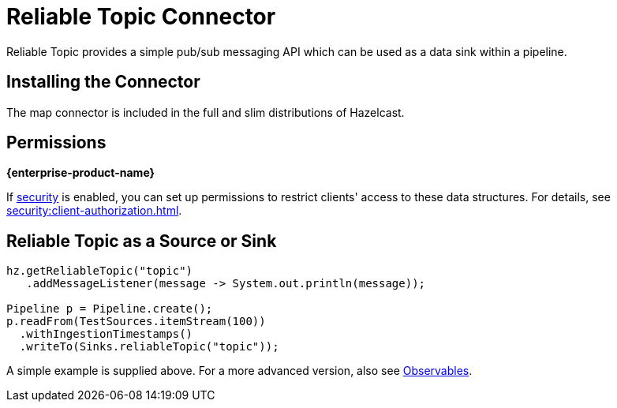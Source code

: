 = Reliable Topic Connector

Reliable Topic provides a simple pub/sub messaging API which can be
used as a data sink within a pipeline.

== Installing the Connector

The map connector is included in the full and slim
distributions of Hazelcast.

== Permissions
[.enterprise]*{enterprise-product-name}*

If xref:security:enable-security.adoc[security] is enabled, you can set up permissions to restrict clients' access to these data structures. For details, see xref:security:client-authorization.adoc[].

== Reliable Topic as a Source or Sink

```java
hz.getReliableTopic("topic")
   .addMessageListener(message -> System.out.println(message));

Pipeline p = Pipeline.create();
p.readFrom(TestSources.itemStream(100))
  .withIngestionTimestamps()
  .writeTo(Sinks.reliableTopic("topic"));
```

A simple example is supplied above. For a more advanced version, also
see xref:pipelines:observables.adoc[Observables].
